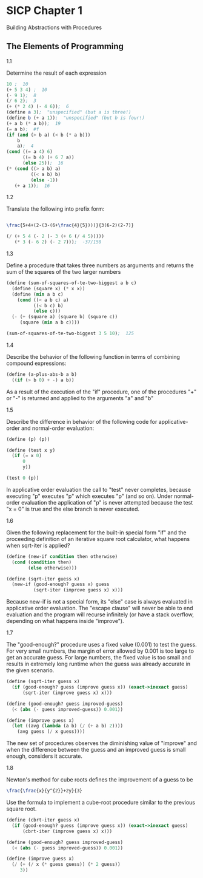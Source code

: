 * SICP Chapter 1
Building Abstractions with Procedures

** The Elements of Programming

**** 1.1
Determine the result of each expression
#+BEGIN_SRC scheme
  10 ;  10
  (+ 5 3 4) ;  10
  (- 9 1);  8
  (/ 6 2);  3
  (+ (* 2 4) (- 4 6));  6
  (define a 3);  "unspecified" (but a is three!)
  (define b (+ a 1));  "unspecified" (but b is four!)
  (+ a b (* a b));  19
  (= a b);  #f
  (if (and (> b a) (< b (* a b)))
      b
      a);  4
  (cond ((= a 4) 6)
        ((= b 4) (+ 6 7 a))
        (else 25));  16
  (* (cond ((> a b) a)
           ((< a b) b)
           (else -1))
     (+ a 1));  16
#+end_src

**** 1.2
Translate the following into prefix form:
#+BEGIN_SRC latex

  \frac{5+4+(2-(3-(6+\frac{4}{5})))}{3(6-2)(2-7)}

#+END_SRC

#+BEGIN_SRC scheme
  (/ (+ 5 4 (- 2 (- 3 (+ 6 (/ 4 5)))))
     (* 3 (- 6 2) (- 2 7)));  -37/150
#+END_SRC

**** 1.3
Define a procedure that takes three numbers as arguments and returns
the sum of the squares of the two larger numbers
#+BEGIN_SRC scheme
  (define (sum-of-squares-of-te-two-biggest a b c)
    (define (square x) (* x x))
    (define (min a b c)
      (cond ((< a b c) a)
            ((< b c) b)
            (else c)))
    (- (+ (square a) (square b) (square c))
       (square (min a b c))))

  (sum-of-squares-of-te-two-biggest 3 5 10);  125
#+END_SRC

**** 1.4
Describe the behavior of the following function in terms of combining
compound expressions:
#+BEGIN_SRC scheme
  (define (a-plus-abs-b a b)
    ((if (> b 0) + -) a b))
#+END_SRC

As a result of the execution of the "if" procedure, one of the
procedures "+" or "-" is returned and applied to the arguments "a" and
"b"

**** 1.5
Describe the difference in behavior of the following code for
applicative-order and normal-order evaluation:
#+BEGIN_SRC scheme
  (define (p) (p))

  (define (test x y)
    (if (= x 0)
        0
        y))

  (test 0 (p))
#+END_SRC

In applicative order evaluation the call to "test" never completes, because
executing "p" executes "p" which executes "p" (and so on).  Under normal-order
evaluation the application of "p" is never attempted because the test "x = 0" is
true and the else branch is never executed.

**** 1.6
Given the following replacement for the built-in special form "if" and the
proceeding definition of an iterative square root calculator, what happens when
sqrt-iter is applied?

#+BEGIN_SRC scheme
  (define (new-if condition then otherwise)
    (cond (condition then)
          (else otherwise)))

  (define (sqrt-iter guess x)
    (new-if (good-enough? guess x) guess
            (sqrt-iter (improve guess x) x)))
#+END_SRC

Because new-if is not a special form, its "else" case is always evaluated in
applicative order evaluation. The "escape clause" will never be able to end
evaluation and the program will recurse infinitely (or have a stack overflow,
depending on what happens inside "improve").

**** 1.7
The "good-enough?" procedure uses a fixed value (0.001) to test the guess. For
very small numbers, the margin of error allowed by 0.001 is too large to get an
accurate guess. For large numbers, the fixed value is too small and results in
extremely long runtime when the guess was already accurate in the given
scenario.

#+BEGIN_SRC scheme
  (define (sqrt-iter guess x)
    (if (good-enough? guess (improve guess x)) (exact->inexact guess)
        (sqrt-iter (improve guess x) x)))

  (define (good-enough? guess improved-guess)
    (< (abs (- guess improved-guess)) 0.001))

  (define (improve guess x)
    (let ((avg (lambda (a b) (/ (+ a b) 2))))
      (avg guess (/ x guess))))
#+END_SRC

The new set of procedures observes the diminishing value of "improve" and when
the difference between the guess and an improved guess is small enough,
considers it accurate.

**** 1.8
Newton's method for cube roots defines the improvement of a guess to be
#+BEGIN_SRC latex
  \frac{\frac{x}{y^{2}}+2y}{3}
#+END_SRC

Use the formula to implement a cube-root procedure similar to the previous
square root.
#+BEGIN_SRC scheme
  (define (cbrt-iter guess x)
    (if (good-enough? guess (improve guess x)) (exact->inexact guess)
        (cbrt-iter (improve guess x) x)))

  (define (good-enough? guess improved-guess)
    (< (abs (- guess improved-guess)) 0.001))

  (define (improve guess x)
    (/ (+ (/ x (* guess guess)) (* 2 guess))
       3))
#+END_SRC
